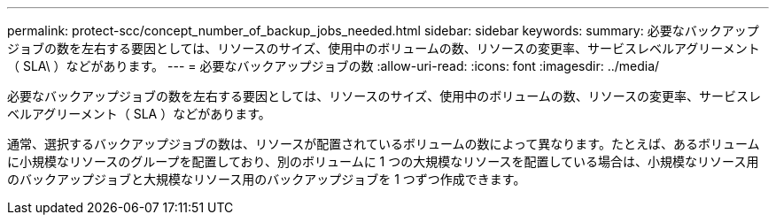 ---
permalink: protect-scc/concept_number_of_backup_jobs_needed.html 
sidebar: sidebar 
keywords:  
summary: 必要なバックアップジョブの数を左右する要因としては、リソースのサイズ、使用中のボリュームの数、リソースの変更率、サービスレベルアグリーメント（ SLA\ ）などがあります。 
---
= 必要なバックアップジョブの数
:allow-uri-read: 
:icons: font
:imagesdir: ../media/


[role="lead"]
必要なバックアップジョブの数を左右する要因としては、リソースのサイズ、使用中のボリュームの数、リソースの変更率、サービスレベルアグリーメント（ SLA ）などがあります。

通常、選択するバックアップジョブの数は、リソースが配置されているボリュームの数によって異なります。たとえば、あるボリュームに小規模なリソースのグループを配置しており、別のボリュームに 1 つの大規模なリソースを配置している場合は、小規模なリソース用のバックアップジョブと大規模なリソース用のバックアップジョブを 1 つずつ作成できます。
